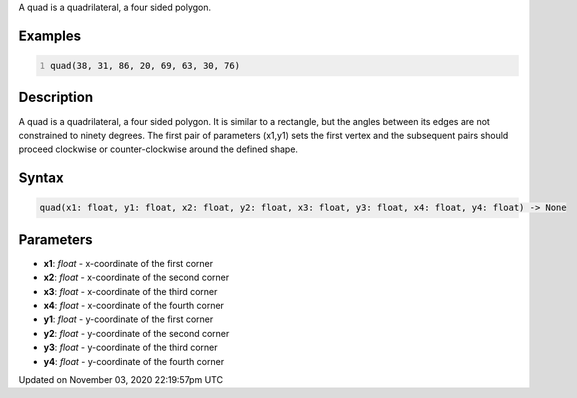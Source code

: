 .. title: quad()
.. slug: sketch_quad
.. date: 2020-11-03 22:19:57 UTC+00:00
.. tags:
.. category:
.. link:
.. description: py5 quad() documentation
.. type: text

A quad is a quadrilateral, a four sided polygon.

Examples
========

.. raw:: html

    <div class="example-table">

.. raw:: html

    <div class="example-row"><div class="example-cell-image">

.. image:: /images/reference/Sketch_quad_0.png
    :alt: example picture for quad()

.. raw:: html

    </div><div class="example-cell-code">

.. code:: python
    :number-lines:

    quad(38, 31, 86, 20, 69, 63, 30, 76)

.. raw:: html

    </div></div>

.. raw:: html

    </div>

Description
===========

A quad is a quadrilateral, a four sided polygon. It is similar to a rectangle, but the angles between its edges are not constrained to ninety degrees. The first pair of parameters (x1,y1) sets the first vertex and the subsequent pairs should proceed clockwise or counter-clockwise around the defined shape.

Syntax
======

.. code:: python

    quad(x1: float, y1: float, x2: float, y2: float, x3: float, y3: float, x4: float, y4: float) -> None

Parameters
==========

* **x1**: `float` - x-coordinate of the first corner
* **x2**: `float` - x-coordinate of the second corner
* **x3**: `float` - x-coordinate of the third corner
* **x4**: `float` - x-coordinate of the fourth corner
* **y1**: `float` - y-coordinate of the first corner
* **y2**: `float` - y-coordinate of the second corner
* **y3**: `float` - y-coordinate of the third corner
* **y4**: `float` - y-coordinate of the fourth corner


Updated on November 03, 2020 22:19:57pm UTC

